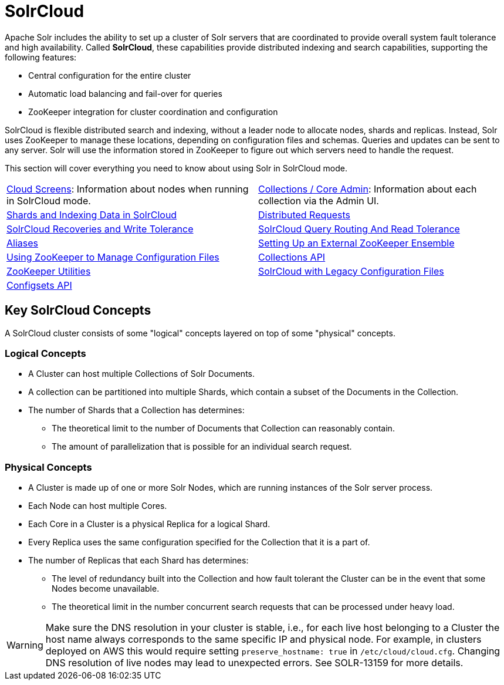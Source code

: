 = SolrCloud
:page-children: aliases, \
    collections-api, \
    solrcloud-with-legacy-configuration-files, \
    configsets-api
// Licensed to the Apache Software Foundation (ASF) under one
// or more contributor license agreements.  See the NOTICE file
// distributed with this work for additional information
// regarding copyright ownership.  The ASF licenses this file
// to you under the Apache License, Version 2.0 (the
// "License"); you may not use this file except in compliance
// with the License.  You may obtain a copy of the License at
//
//   http://www.apache.org/licenses/LICENSE-2.0
//
// Unless required by applicable law or agreed to in writing,
// software distributed under the License is distributed on an
// "AS IS" BASIS, WITHOUT WARRANTIES OR CONDITIONS OF ANY
// KIND, either express or implied.  See the License for the
// specific language governing permissions and limitations
// under the License.

Apache Solr includes the ability to set up a cluster of Solr servers that are coordinated to provide overall system fault tolerance and high availability.
Called *SolrCloud*, these capabilities provide distributed indexing and search capabilities, supporting the following features:

* Central configuration for the entire cluster
* Automatic load balancing and fail-over for queries
* ZooKeeper integration for cluster coordination and configuration

SolrCloud is flexible distributed search and indexing, without a leader node to allocate nodes, shards and replicas.
Instead, Solr uses ZooKeeper to manage these locations, depending on configuration files and schemas.
Queries and updates can be sent to any server.
Solr will use the information stored in ZooKeeper to figure out which servers need to handle the request.

This section will cover everything you need to know about using Solr in SolrCloud mode.

****
// This tags the below list so it can be used in the parent page section list
// tag::solrcloud-sections[]
[cols="1,1",frame=none,grid=none,stripes=none]
|===
| <<cloud-screens.adoc#,Cloud Screens>>: Information about nodes when running in SolrCloud mode.
| <<collections-core-admin.adoc#,Collections / Core Admin>>: Information about each collection via the Admin UI.
| <<shards-and-indexing-data-in-solrcloud.adoc#,Shards and Indexing Data in SolrCloud>>
| <<distributed-requests.adoc#,Distributed Requests>>
| <<solrcloud-recoveries-and-write-tolerance.adoc#,SolrCloud Recoveries and Write Tolerance>>
| <<solrcloud-query-routing-and-read-tolerance.adoc#,SolrCloud Query Routing And Read Tolerance>>
| <<aliases.adoc#,Aliases>>
|<<setting-up-an-external-zookeeper-ensemble.adoc#,Setting Up an External ZooKeeper Ensemble>>
| <<using-zookeeper-to-manage-configuration-files.adoc#,Using ZooKeeper to Manage Configuration Files>>
| <<collections-api.adoc#,Collections API>>
| <<zookeeper-utilities.adoc#,ZooKeeper Utilities>>
| <<solrcloud-with-legacy-configuration-files.adoc#,SolrCloud with Legacy Configuration Files>>
| <<configsets-api.adoc#,Configsets API>>
|
|===
// end::solrcloud-sections[]
****

== Key SolrCloud Concepts

A SolrCloud cluster consists of some "logical" concepts layered on top of some "physical" concepts.

=== Logical Concepts

* A Cluster can host multiple Collections of Solr Documents.
* A collection can be partitioned into multiple Shards, which contain a subset of the Documents in the Collection.
* The number of Shards that a Collection has determines:
** The theoretical limit to the number of Documents that Collection can reasonably contain.
** The amount of parallelization that is possible for an individual search request.

=== Physical Concepts

* A Cluster is made up of one or more Solr Nodes, which are running instances of the Solr server process.
* Each Node can host multiple Cores.
* Each Core in a Cluster is a physical Replica for a logical Shard.
* Every Replica uses the same configuration specified for the Collection that it is a part of.
* The number of Replicas that each Shard has determines:
** The level of redundancy built into the Collection and how fault tolerant the Cluster can be in the event that some Nodes become unavailable.
** The theoretical limit in the number concurrent search requests that can be processed under heavy load.

WARNING: Make sure the DNS resolution in your cluster is stable, i.e.,
for each live host belonging to a Cluster the host name always corresponds to the
same specific IP and physical node. For example, in clusters deployed on AWS this would
require setting `preserve_hostname: true` in `/etc/cloud/cloud.cfg`. Changing DNS resolution
of live nodes may lead to unexpected errors. See SOLR-13159 for more details.
